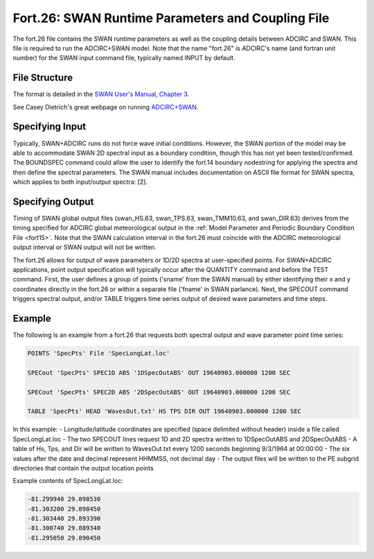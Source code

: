 Fort.26: SWAN Runtime Parameters and Coupling File
==================================================

The fort.26 file contains the SWAN runtime parameters as well as the coupling details between ADCIRC and SWAN. This file is required to run the ADCIRC+SWAN model. Note that the name "fort.26" is ADCIRC's name (and fortran unit number) for the SWAN input command file, typically named INPUT by default.

File Structure
--------------

The format is detailed in the `SWAN User's Manual, Chapter 3 <http://swanmodel.sourceforge.net/download/zip/swanuse.pdf>`_.

See Casey Dietrich's great webpage on running `ADCIRC+SWAN <https://ccht.ccee.ncsu.edu/swanadcirc/>`_.

Specifying Input
----------------

Typically, SWAN+ADCIRC runs do not force wave initial conditions. However, the SWAN portion of the model may be able to accommodate SWAN 2D spectral input as a boundary condition, though this has not yet been tested/confirmed. The BOUNDSPEC command could allow the user to identify the fort.14 boundary nodestring for applying the spectra and then define the spectral parameters. The SWAN manual includes documentation on ASCII file format for SWAN spectra, which applies to both input/output spectra: [2].

Specifying Output
-----------------

Timing of SWAN global output files (swan_HS.63, swan_TPS.63, swan_TMM10.63, and swan_DIR.63) derives from the timing specified for ADCIRC global meteorological output in the :ref:`Model Parameter and Periodic Boundary Condition File <fort15>`. Note that the SWAN calculation interval in the fort.26 must coincide with the ADCIRC meteorological output interval or SWAN output will not be written.

The fort.26 allows for output of wave parameters or 1D/2D spectra at user-specified points. For SWAN+ADCIRC applications, point output specification will typically occur after the QUANTITY command and before the TEST command. First, the user defines a group of points ('sname' from the SWAN manual) by either identifying their x and y coordinates directly in the fort.26 or within a separate file ('fname' in SWAN parlance). Next, the SPECOUT command triggers spectral output, and/or TABLE triggers time series output of desired wave parameters and time steps.

Example
-------

The following is an example from a fort.26 that requests both spectral output and wave parameter point time series:

.. code-block:: none

   POINTS 'SpecPts' File 'SpecLongLat.loc'

   SPECout 'SpecPts' SPEC1D ABS '1DSpecOutABS' OUT 19640903.000000 1200 SEC

   SPECout 'SpecPts' SPEC2D ABS '2DSpecOutABS' OUT 19640903.000000 1200 SEC

   TABLE 'SpecPts' HEAD 'WavesOut.txt' HS TPS DIR OUT 19640903.000000 1200 SEC

In this example:
- Longitude/latitude coordinates are specified (space delimited without header) inside a file called SpecLongLat.loc
- The two SPECOUT lines request 1D and 2D spectra written to 1DSpecOutABS and 2DSpecOutABS
- A table of Hs, Tps, and Dir will be written to WavesOut.txt every 1200 seconds beginning 9/3/1964 at 00:00:00
- The six values after the date and decimal represent HHMMSS, not decimal day
- The output files will be written to the PE subgrid directories that contain the output location points

Example contents of SpecLongLat.loc:

.. code-block:: none

   -81.299940 29.898530
   -81.303200 29.898450
   -81.303440 29.893390
   -81.300740 29.889340
   -81.295050 29.890450 